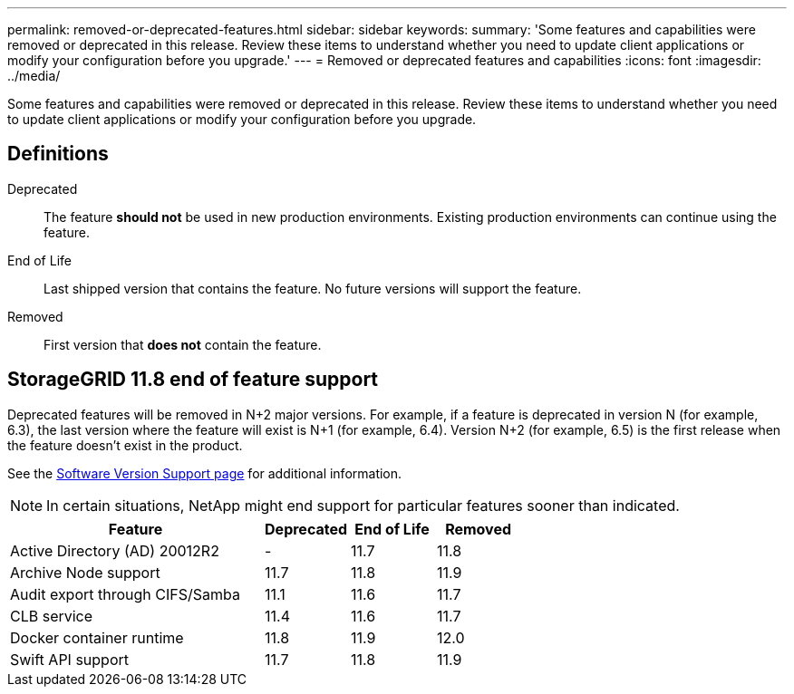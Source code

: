 ---
permalink: removed-or-deprecated-features.html
sidebar: sidebar
keywords:
summary: 'Some features and capabilities were removed or deprecated in this release. Review these items to understand whether you need to update client applications or modify your configuration before you upgrade.'
---
= Removed or deprecated features and capabilities
:icons: font
:imagesdir: ../media/

[.lead]
Some features and capabilities were removed or deprecated in this release. Review these items to understand whether you need to update client applications or modify your configuration before you upgrade.

== Definitions

Deprecated:: The feature *should not* be used in new production environments. Existing production environments can continue using the feature.
End of Life:: Last shipped version that contains the feature. No future versions will support the feature.
Removed:: First version that *does not* contain the feature.

== StorageGRID 11.8 end of feature support

Deprecated features will be removed in N+2 major versions. For example, if a feature is deprecated in version N (for example, 6.3), the last version where the feature will exist is N+1 (for example, 6.4). Version N+2 (for example, 6.5) is the first release when the feature doesn't exist in the product.

See the https://mysupport.netapp.com/site/info/version-support[Software Version Support page^] for additional information.

NOTE: In certain situations, NetApp might end support for particular features sooner than indicated.

[cols="3a,1a,1a,1a" options="header"]
|===
| Feature| Deprecated| End of Life| Removed

| Active Directory (AD) 20012R2
| -
| 11.7
| 11.8

| Archive Node support
| 11.7
| 11.8
| 11.9

| Audit export through CIFS/Samba
| 11.1
| 11.6
|11.7

| CLB service
| 11.4
| 11.6
| 11.7

| Docker container runtime
| 11.8
| 11.9
| 12.0

| Swift API support
| 11.7
| 11.8
| 11.9
|===